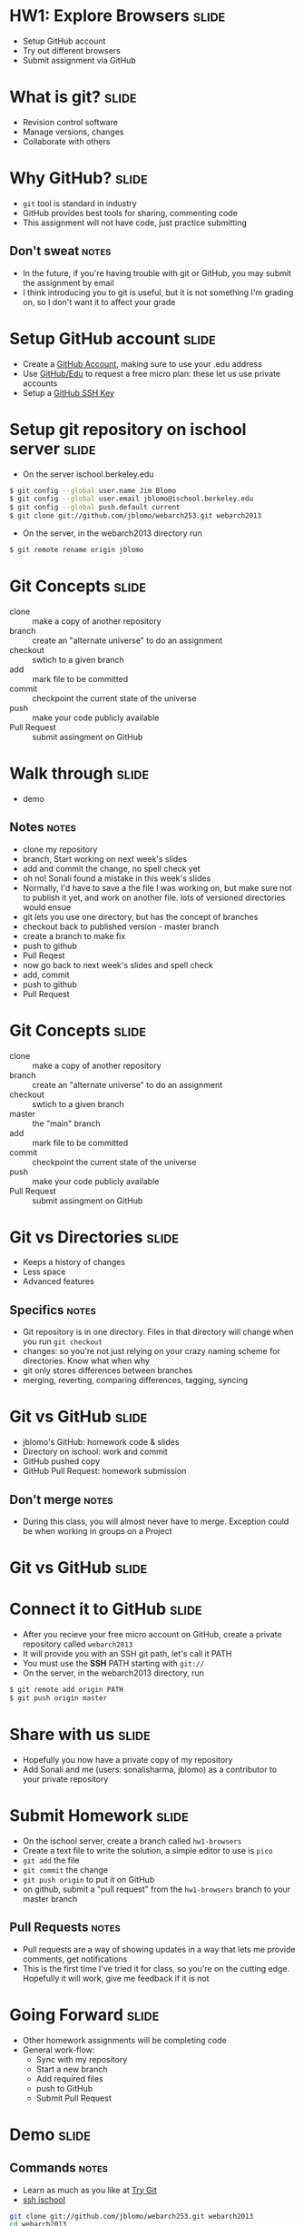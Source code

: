 * HW1: Explore Browsers :slide:
  + Setup GitHub account
  + Try out different browsers
  + Submit assignment via GitHub

* What is git? :slide:
  + Revision control software
  + Manage versions, changes
  + Collaborate with others

* Why GitHub? :slide:
  + =git= tool is standard in industry
  + GitHub provides best tools for sharing, commenting code
  + This assignment will not have code, just practice submitting
** Don't sweat :notes:
   + In the future, if you're having trouble with git or GitHub, you may submit
     the assignment by email
   + I think introducing you to git is useful, but it is not something I'm
     grading on, so I don't want it to affect your grade

* Setup GitHub account :slide:
  + Create a [[https://github.com/signup/free][GitHub Account]], making sure to
    use your .edu address
  + Use [[https://github.com/edu][GitHub/Edu]] to request a free micro plan:
    these let us use private accounts
  + Setup a [[https://help.github.com/articles/generating-ssh-keys][GitHub SSH Key]]

* Setup git repository on ischool server :slide:
  + On the server ischool.berkeley.edu
#+begin_src bash
$ git config --global user.name Jim Blomo
$ git config --global user.email jblomo@ischool.berkeley.edu
$ git config --global push.default current
$ git clone git://github.com/jblomo/webarch253.git webarch2013
#+end_src
  + On the server, in the webarch2013 directory run 
#+begin_src bash
$ git remote rename origin jblomo
#+end_src

* Git Concepts :slide:
  + clone :: make a copy of another repository
  + branch :: create an "alternate universe" to do an assignment
  + checkout :: swtich to a given branch
  + add :: mark file to be committed
  + commit :: checkpoint the current state of the universe
  + push :: make your code publicly available
  + Pull Request :: submit assingment on GitHub

* Walk through :slide:
  + demo
** Notes :notes:
   + clone my repository
   + branch, Start working on next week's slides
   + add and commit the change, no spell check yet
   + oh no! Sonali found a mistake in this week's slides
   + Normally, I'd have to save a the file I was working on, but make sure not
     to publish it yet, and work on another file. lots of versioned directories
     would ensue
   + git lets you use one directory, but has the concept of branches
   + checkout back to published version - master branch
   + create a branch to make fix
   + push to github
   + Pull Reqest
   + now go back to next week's slides and spell check
   + add, commit
   + push to github
   + Pull Request

* Git Concepts :slide:
  + clone :: make a copy of another repository
  + branch :: create an "alternate universe" to do an assignment
  + checkout :: swtich to a given branch
  + master :: the "main" branch
  + add :: mark file to be committed
  + commit :: checkpoint the current state of the universe
  + push :: make your code publicly available
  + Pull Request :: submit assingment on GitHub

* Git vs Directories :slide:
  + Keeps a history of changes
  + Less space
  + Advanced features
** Specifics :notes:
   + Git repository is in one directory. Files in that directory will change
     when you run =git checkout=
   + changes: so you're not just relying on your crazy naming scheme for
     directories. Know what when why
   + git only stores differences between branches
   + merging, reverting, comparing differences, tagging, syncing

* Git vs GitHub :slide:
  + jblomo's GitHub: homework code & slides
  + Directory on ischool: work and commit
  + GitHub pushed copy
  + GitHub Pull Request: homework submission
** Don't merge :notes:
  + During this class, you will almost never have to merge. Exception could be
    when working in groups on a Project

* Git vs GitHub :slide:
  [[file:img/git-ischool.png]]

* Connect it to GitHub :slide:
  + After you recieve your free micro account on GitHub, create a private repository called =webarch2013=
  + It will provide you with an SSH git path, let's call it PATH
  + You must use the *SSH* PATH starting with =git://=
  + On the server, in the webarch2013 directory, run
#+begin_src html
$ git remote add origin PATH
$ git push origin master
#+end_src

* Share with us :slide:
  + Hopefully you now have a private copy of my repository
  + Add Sonali and me (users: sonalisharma, jblomo) as a contributor to your private repository

* Submit Homework :slide:
  + On the ischool server, create a branch called =hw1-browsers=
  + Create a text file to write the solution, a simple editor to use is =pico=
  + =git add= the file
  + =git commit= the change
  + =git push origin= to put it on GitHub
  + on github, submit a "pull request" from the =hw1-browsers= branch to your master branch
** Pull Requests :notes:
   + Pull requests are a way of showing updates in a way that lets me provide
     comments, get notifications
   + This is the first time I've tried it for class, so you're on the cutting
     edge. Hopefully it will work, give me feedback if it is not

* Going Forward :slide:
  + Other homework assignments will be completing code
  + General work-flow:
    + Sync with my repository
    + Start a new branch
    + Add required files
    + push to GitHub
    + Submit Pull Request

* *Demo* :slide:
** Commands :notes:
   + Learn as much as you like at [[http://try.github.io][Try Git]]
   + [[https://www.ischool.berkeley.edu/intranet/computing/connecting/files][ssh ischool]]
#+begin_src bash
   git clone git://github.com/jblomo/webarch253.git webarch2013
   cd webarch2013
#+end_src
*** For every new homework:
#+begin_src bash
   git checkout -b hw1-browsers master
   echo Jim Blomo > $USER.txt
   git add $USER.txt
   git commit -m "my first homework"
   git push origin
#+end_src

* Homework 1 :slide:
   + =pico $USER.txt=
   + Write two paragraphs:
     1. Your experience with web archtecture. Have you written HTML before? 
        Written Javascript? etc.
     2. What are your favorite features from at least 2 browsers?
   + Reading:
     + [[http://www.w3.org/DesignIssues/TimBook-old/History.html][A Brief History of the Web]]
     + [[http://www.scientificamerican.com/article.cfm?id=long-live-the-web&print=true][Long Live the Web]]


#+STYLE: <link rel="stylesheet" type="text/css" href="production/common.css" />
#+STYLE: <link rel="stylesheet" type="text/css" href="production/screen.css" media="screen" />
#+STYLE: <link rel="stylesheet" type="text/css" href="production/projection.css" media="projection" />
#+STYLE: <link rel="stylesheet" type="text/css" href="production/color-blue.css" media="projection" />
#+STYLE: <link rel="stylesheet" type="text/css" href="production/presenter.css" media="presenter" />
#+STYLE: <link href='http://fonts.googleapis.com/css?family=Lobster+Two:700|Yanone+Kaffeesatz:700|Open+Sans' rel='stylesheet' type='text/css'>

#+BEGIN_HTML
<script type="text/javascript" src="production/org-html-slideshow.js"></script>
#+END_HTML

# Local Variables:
# org-export-html-style-include-default: nil
# org-export-html-style-include-scripts: nil
# buffer-file-coding-system: utf-8-unix
# End:
